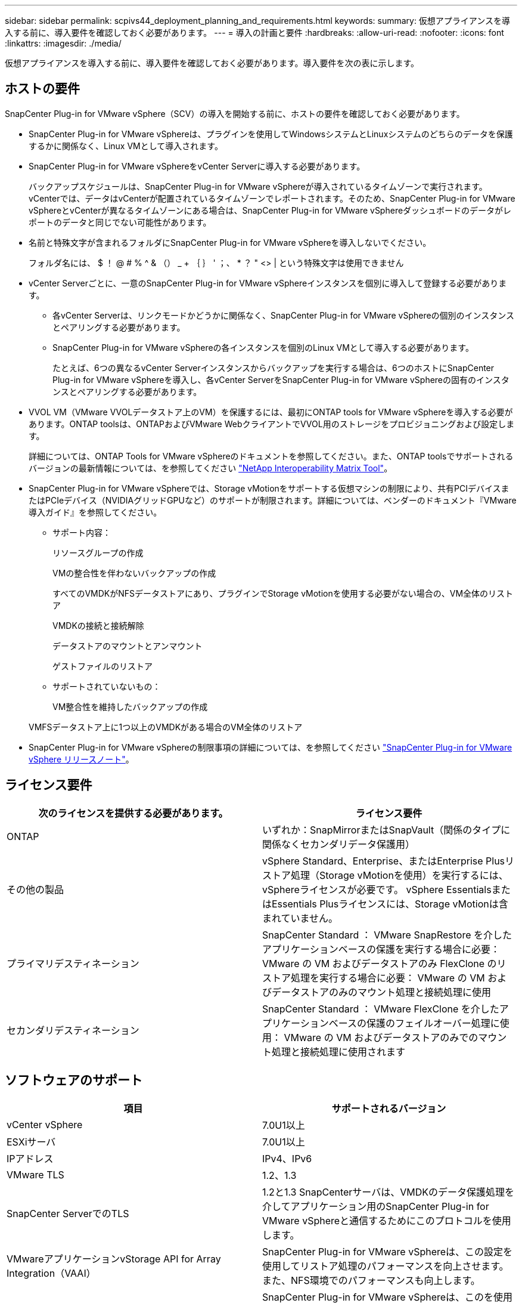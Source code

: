 ---
sidebar: sidebar 
permalink: scpivs44_deployment_planning_and_requirements.html 
keywords:  
summary: 仮想アプライアンスを導入する前に、導入要件を確認しておく必要があります。 
---
= 導入の計画と要件
:hardbreaks:
:allow-uri-read: 
:nofooter: 
:icons: font
:linkattrs: 
:imagesdir: ./media/


[role="lead"]
仮想アプライアンスを導入する前に、導入要件を確認しておく必要があります。導入要件を次の表に示します。



== ホストの要件

SnapCenter Plug-in for VMware vSphere（SCV）の導入を開始する前に、ホストの要件を確認しておく必要があります。

* SnapCenter Plug-in for VMware vSphereは、プラグインを使用してWindowsシステムとLinuxシステムのどちらのデータを保護するかに関係なく、Linux VMとして導入されます。
* SnapCenter Plug-in for VMware vSphereをvCenter Serverに導入する必要があります。
+
バックアップスケジュールは、SnapCenter Plug-in for VMware vSphereが導入されているタイムゾーンで実行されます。vCenterでは、データはvCenterが配置されているタイムゾーンでレポートされます。そのため、SnapCenter Plug-in for VMware vSphereとvCenterが異なるタイムゾーンにある場合は、SnapCenter Plug-in for VMware vSphereダッシュボードのデータがレポートのデータと同じでない可能性があります。

* 名前と特殊文字が含まれるフォルダにSnapCenter Plug-in for VMware vSphereを導入しないでください。
+
フォルダ名には、 $ ！ @ # % ^ & （） _ + ｛ ｝ ' ；、 * ？ " <> | という特殊文字は使用できません

* vCenter Serverごとに、一意のSnapCenter Plug-in for VMware vSphereインスタンスを個別に導入して登録する必要があります。
+
** 各vCenter Serverは、リンクモードかどうかに関係なく、SnapCenter Plug-in for VMware vSphereの個別のインスタンスとペアリングする必要があります。
** SnapCenter Plug-in for VMware vSphereの各インスタンスを個別のLinux VMとして導入する必要があります。
+
たとえば、6つの異なるvCenter Serverインスタンスからバックアップを実行する場合は、6つのホストにSnapCenter Plug-in for VMware vSphereを導入し、各vCenter ServerをSnapCenter Plug-in for VMware vSphereの固有のインスタンスとペアリングする必要があります。



* VVOL VM（VMware VVOLデータストア上のVM）を保護するには、最初にONTAP tools for VMware vSphereを導入する必要があります。ONTAP toolsは、ONTAPおよびVMware WebクライアントでVVOL用のストレージをプロビジョニングおよび設定します。
+
詳細については、ONTAP Tools for VMware vSphereのドキュメントを参照してください。また、ONTAP toolsでサポートされるバージョンの最新情報については、を参照してください https://imt.netapp.com/matrix/imt.jsp?components=121034;&solution=1517&isHWU&src=IMT["NetApp Interoperability Matrix Tool"^]。

* SnapCenter Plug-in for VMware vSphereでは、Storage vMotionをサポートする仮想マシンの制限により、共有PCIデバイスまたはPCIeデバイス（NVIDIAグリッドGPUなど）のサポートが制限されます。詳細については、ベンダーのドキュメント『VMware導入ガイド』を参照してください。
+
** サポート内容：
+
リソースグループの作成

+
VMの整合性を伴わないバックアップの作成

+
すべてのVMDKがNFSデータストアにあり、プラグインでStorage vMotionを使用する必要がない場合の、VM全体のリストア

+
VMDKの接続と接続解除

+
データストアのマウントとアンマウント

+
ゲストファイルのリストア

** サポートされていないもの：
+
VM整合性を維持したバックアップの作成

+
VMFSデータストア上に1つ以上のVMDKがある場合のVM全体のリストア



* SnapCenter Plug-in for VMware vSphereの制限事項の詳細については、を参照してください link:scpivs44_release_notes.html["SnapCenter Plug-in for VMware vSphere リリースノート"^]。




== ライセンス要件

|===
| 次のライセンスを提供する必要があります。 | ライセンス要件 


| ONTAP | いずれか：SnapMirrorまたはSnapVault（関係のタイプに関係なくセカンダリデータ保護用） 


| その他の製品 | vSphere Standard、Enterprise、またはEnterprise Plusリストア処理（Storage vMotionを使用）を実行するには、vSphereライセンスが必要です。 vSphere EssentialsまたはEssentials Plusライセンスには、Storage vMotionは含まれていません。 


| プライマリデスティネーション | SnapCenter Standard ： VMware SnapRestore を介したアプリケーションベースの保護を実行する場合に必要： VMware の VM およびデータストアのみ FlexClone のリストア処理を実行する場合に必要： VMware の VM およびデータストアのみのマウント処理と接続処理に使用 


| セカンダリデスティネーション | SnapCenter Standard ： VMware FlexClone を介したアプリケーションベースの保護のフェイルオーバー処理に使用： VMware の VM およびデータストアのみでのマウント処理と接続処理に使用されます 
|===


== ソフトウェアのサポート

|===
| 項目 | サポートされるバージョン 


| vCenter vSphere | 7.0U1以上 


| ESXiサーバ | 7.0U1以上 


| IPアドレス | IPv4、IPv6 


| VMware TLS | 1.2、1.3 


| SnapCenter ServerでのTLS | 1.2と1.3 SnapCenterサーバは、VMDKのデータ保護処理を介してアプリケーション用のSnapCenter Plug-in for VMware vSphereと通信するためにこのプロトコルを使用します。 


| VMwareアプリケーションvStorage API for Array Integration（VAAI） | SnapCenter Plug-in for VMware vSphereは、この設定を使用してリストア処理のパフォーマンスを向上させます。また、NFS環境でのパフォーマンスも向上します。 


| VMware向けONTAPツール | SnapCenter Plug-in for VMware vSphereは、このを使用してVVolデータストア（VMwareの仮想ボリューム）を管理します。サポートされているバージョンについては、を参照してください https://imt.netapp.com/matrix/imt.jsp?components=121034;&solution=1517&isHWU&src=IMT["NetApp Interoperability Matrix Tool"^]。 
|===
サポートされているバージョンの最新情報については、を参照してください https://imt.netapp.com/matrix/imt.jsp?components=121034;&solution=1517&isHWU&src=IMT["NetApp Interoperability Matrix Tool"^]。



==== NVMeoverTCPオヨヒNVMeoverFCフロトコルノヨウケン

NVMe over TCPおよびNVMe over FCプロトコルをサポートするための最小ソフトウェア要件は次のとおりです。

* vCenter vSphere 7.0U3
* ESXi 7.0U3
* ONTAP 9.10.1




== スペースとサイジングの要件

|===
| 項目 | 要件 


| オペレーティングシステム | Linux 


| 最小CPU数 | 4コア 


| 最小RAM | 最小構成：12GB推奨：16GB 


| SnapCenter Plug-in for VMware vSphere、ログ、MySQLデータベース用の最小ハードドライブスペース | 100 GB 
|===


== 接続とポートの要件

|===
| ポートのタイプ | 事前設定されたポート 


| VMware ESXi Serverのポート | 443（HTTPS）、双方向のゲストファイルリストア機能では、このポートが使用されます。 


| SnapCenter Plug-in for VMware vSphereのポート  a| 
8144（HTTPS）。双方向のポートは、VMware vSphereクライアントとSnapCenter サーバからの通信に使用されます。8080 bidirectionalこのポートは、仮想アプライアンスの管理に使用されます。

注：SnapCenterにSCVホストを追加するためのカスタムポートがサポートされています。



| VMware vSphere vCenter Serverのポート | VVol VMを保護する場合は、ポート443を使用する必要があります。 


| ストレージクラスタまたはStorage VMポート | 443 （ HTTPS ）、双方向 80 （ HTTP ）、仮想アプライアンスと Storage VM または Storage VM を含むクラスタ間の通信に使用されるポート。 
|===


== サポートされる構成

各プラグイン インスタンスでサポートされるvCenter Serverは1つだけです。リンク モードのvCenterがサポートされます。次の図に示すように、複数のプラグインインスタンスで同じSnapCenterサーバをサポートできます。

image:scpivs44_image4.png["サポートされている構成グラフィック表現"]



== RBACケンケンノヒツヨウ

vCenter管理者アカウントには、次の表に示す必要なvCenter権限が必要です。

|===
| この操作を実行するには ... | 次の vCenter 権限が必要です ... 


| vCenterでSnapCenter Plug-in for VMware vSphereを導入して登録する | 拡張子：拡張子を登録します 


| SnapCenter Plug-in for VMware vSphereをアップグレードまたは削除する  a| 
エクステンション

* 拡張機能の更新
* 拡張機能の登録解除




| SnapCenterに登録されたvCenterクレデンシャルユーザアカウントに、SnapCenter Plug-in for VMware vSphereへのユーザアクセスの検証を許可する | sessions.validate.session 


| ユーザにSnapCenter Plug-in for VMware vSphereへのアクセスを許可する | SCV Administrator Backup SCV Guest File Restore SCV Restore SCV View 権限が vCenter ルートで割り当てられている必要があります。 
|===


== AutoSupport

SnapCenter Plug-in for VMware vSphereは、プラグインのURLなど、使用状況を追跡するための最小限の情報を提供します。AutoSupportには、AutoSupportビューアに表示されるインストール済みプラグインの表が含まれています。
